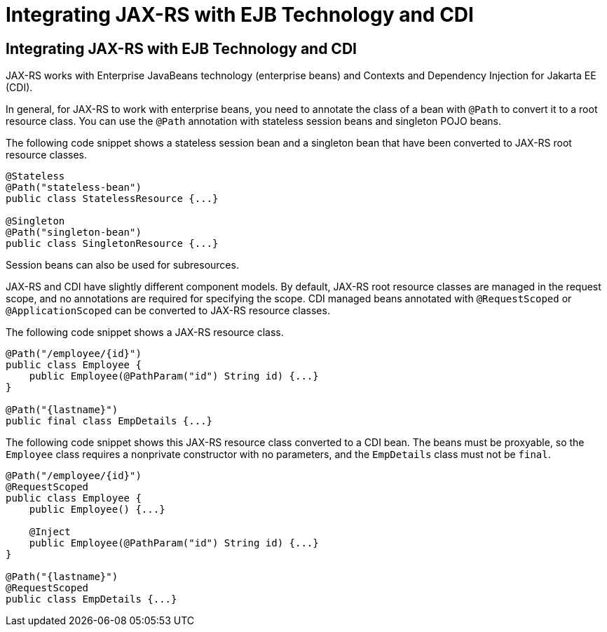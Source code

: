 Integrating JAX-RS with EJB Technology and CDI
==============================================

[[GKNCY]][[integrating-jax-rs-with-ejb-technology-and-cdi]]

Integrating JAX-RS with EJB Technology and CDI
----------------------------------------------

JAX-RS works with Enterprise JavaBeans technology (enterprise beans) and
Contexts and Dependency Injection for Jakarta EE (CDI).

In general, for JAX-RS to work with enterprise beans, you need to
annotate the class of a bean with `@Path` to convert it to a root
resource class. You can use the `@Path` annotation with stateless
session beans and singleton POJO beans.

The following code snippet shows a stateless session bean and a
singleton bean that have been converted to JAX-RS root resource classes.

[source,oac_no_warn]
----
@Stateless
@Path("stateless-bean")
public class StatelessResource {...}

@Singleton
@Path("singleton-bean")
public class SingletonResource {...}
----

Session beans can also be used for subresources.

JAX-RS and CDI have slightly different component models. By default,
JAX-RS root resource classes are managed in the request scope, and no
annotations are required for specifying the scope. CDI managed beans
annotated with `@RequestScoped` or `@ApplicationScoped` can be converted
to JAX-RS resource classes.

The following code snippet shows a JAX-RS resource class.

[source,oac_no_warn]
----
@Path("/employee/{id}")
public class Employee {
    public Employee(@PathParam("id") String id) {...}
}

@Path("{lastname}")
public final class EmpDetails {...}
----

The following code snippet shows this JAX-RS resource class converted to
a CDI bean. The beans must be proxyable, so the `Employee` class
requires a nonprivate constructor with no parameters, and the
`EmpDetails` class must not be `final`.

[source,oac_no_warn]
----
@Path("/employee/{id}")
@RequestScoped
public class Employee {
    public Employee() {...}

    @Inject
    public Employee(@PathParam("id") String id) {...}
}

@Path("{lastname}")
@RequestScoped
public class EmpDetails {...}
----


